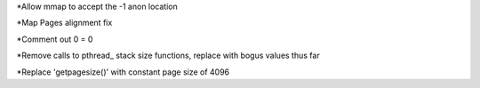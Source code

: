 *Allow mmap to accept the -1 anon location

*Map Pages alignment fix

*Comment out 0 = 0 

*Remove calls to pthread_ stack size functions, replace with bogus values thus far

*Replace 'getpagesize()' with constant page size of 4096


